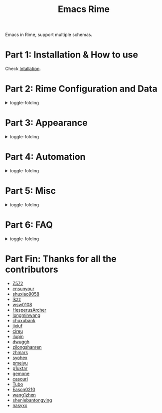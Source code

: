 #+TITLE: Emacs Rime

[[https://melpa.org/#/rime][file:https://melpa.org/packages/rime-badge.svg]] [[https://stable.melpa.org/#/rime][file:https://stable.melpa.org/packages/rime-badge.svg]]

[[file:https://i.imgur.com/jHpk7BT.gif]]

Emacs in Rime, support multiple schemas.

* Part 1: Installation & How to use

  Check [[file:INSTALLATION_EN.org][Intallation]].
* Part 2: Rime Configuration and Data
#+html: <details>
#+html: <summary>toggle-folding</summary>
** Keybindings in Rime.

With following configuration, you can send a serials of keybindings to Rime.
Since you may want them to help you with cursor navigation, candidate pagination and selection, defined in RIME's input method schema.

Currently the keybinding with Control(C-), Meta(M-) and Shift(S-) is supported.

#+BEGIN_SRC emacs-lisp
  ;; defaults
  (setq rime-translate-keybindings
    '("C-f" "C-b" "C-n" "C-p" "C-g" "<left>" "<right>" "<up>" "<down>" "<prior>" "<next>" "<delete>"))
#+END_SRC

** Assign Rime share-data-dir and user-data-dir

~rime-share-data-dir~ is where Rime store its configuration post installation.
E.g. default path for Linux is usually =/usr/share/rime-data= ,
Normally you could just use the default value, or configure the variable to use another location.
E.g. for fcitx5-rime maybe this path: =~/.local/share/fcitx5/rime= .

~rime-user-data-dir~ is where emacs-rime deploy at,
the default path is =~/.emacs.d/rime= .
Configure the variable to use another location.

*Making ~emacs-rime~ 与 ~fcitx-rime~ share user-data-dir is NOT recommended* 。
Take using terra-pinyin in fcitx-rime and emacs-rime as an example, if configured
#+BEGIN_SRC emacs-lisp
(setq rime-user-data-dir "~/.config/fcitx/rime/")
#+END_SRC
then after first deployment of ~emacs-rime~ , a new ~terra_pinyin.userdb/~ folder is generated, and the original ~fcitx-rime~ usage logs are be moved to ~terra_pinyin.userdb.old/~ , leading to an empty vocabulary frequency information in ~terra_pinyin.userdb.txt~ .

** Shortcut to open Rime configuration file

Use ~rime-open-configuration~.

** Redeploy
#+html: <details>
#+html: <summary>toggle-folding</summary>

Same as RIME, the configuration file of ~emacs-rime~ does NOT take effect until redeployment.

Take adding terra-pinyin as an example.

Find the path where the configuration of ~emacs-rime~ locates,
or use ~M-x rime-open-configuration~ to open ~default.custom.yaml~ ,
goto ~patch:schema_list~ and add ~- schema: terra_pinyin~ .
Now you need ~M-x rime-deploy~ to redeploy to enable terra-pinyin.
After that you may press ~C-`~ to pop up rime menu and select desired one.

Example:
#+BEGIN_SRC yaml
patch:
  schema_list:
    - schema: luna_pinyin
    - schema: pinyin_simp
    - schema: terra_pinyin
  menu/page_size: 7 # show 7 candidates per page.
  switcher:
    hotkeys:
      - Control+grave # Key binding to active RIME's menu. Some editions of RIME support <F4> as shortcut, which is likely to clash with other programs.
#+END_SRC

*** Lost user vocabulary database after redeployment?

The cause may be using the same user-data-dir by ~emacs-rime~ and ~fcitx-rime~ , as explained earlier.

How to recover: (still, take terra_pinyin as an example) Set user-data-dir of ~emacs-rime~ to another folder, delete ~terra_pinyin.userdb/~ and rename ~terra_pinyin.userdb.old/~ to the previous one, resync or redeploy, ~terra_pinyin.userdb.txt~ should recover now.

#+html: </details>
** Sync vocabulary
#+html: <details>
#+html: <summary>toggle-folding</summary>

~M-x rime-sync~ is capable of syncing and backing up for RIME input method schema and vocabulary data, and every sync is a dual-directional sync.
The backup file generated for vocabulary data is ~sync/ins_id/schema.userdb.txt~ , the file is the plain text of vocabulary data and vocabulary frequency log in the folder ~schema.userdb/~ , for convenience using it across platforms on multiple devices.

The so called dual-directional sync is that, the vocabulary frequency and user customed vocabulary of current device (in ~schema.userdb/~ ) and the vocabulary logged in the backup file (in ~sync/ins_id/schema.userdb.txt~ ) will be merged by RIME, and the generated *union* will continue to be logged in ~schema.userdb/~ . Then a new backup file will be generated, still naming as ~sync/ins_id/schema.userdb.txt~ , and (without prompt to ask the user) override the old one.

The mentioned path of ~sync~ folder and configuration file ~default.custom.yaml~ is under the same directory.
~ins_id~ , respectively, is the value of ~installation_id~ in the file ~installation.yaml~ . The default value is generated by random, and can be set to some customed string value.

Taking adding terra-pinyin and sync as an example. After enable this input method scheme, a folder ~terra_pinyin.userdb~ under RIME share data directory is generated, which has the log of usage frequency user defined vocabulary, so better not modify it.
Before you sync, modify the content of ~installation.yaml~ to the customed ~installation_id: "hesperus"~ . Then ~M-x rime-sync~ , which will generate the file ~terra_pinyin.userdb.txt~ (vocabulary data) and ~terra_pinyin.schema.yaml~ (input method schema) under ~sync/hesperus/~ .

If you have vocabulary data accumulated on other devices or systems, and you want to keep using it, then you should sync in the original system, and copy the generated ~terra_pinyin.userdb.txt~ to the targed system's ~sync/hesperus/~ , then do sync or deploy. Now, the vocabulary data backed up in the old system willby merged under ~terra_pinyin.userdb/~ in the new system, and new union will be exported too, overriding ~terra_pinyin.userdb.txt~ .

#+html: </details>
*** Vocabulary data sync failed?
#+html: <details>
#+html: <summary>toggle-folding</summary>

Take using terra-pinyin as an example.

*It's advised to set the same value for ~installation_id~ on different devices or systems.* If they're not the same, the sync process may fail, i.e. the vocabulary frequency log in ~terra_pinyin.userdb.txt~ copied from old system won't be obtained in current ~terra_pinyin.userdb/~ .
At time, the vocabulary frequency info in this file is not empty, but with a different ~user_id~ , and possibly not take effect even after modify the value and resync.
#+html: </details>
#+html: </details>
#+html: </details>
* Part 3: Appearance
#+html: <details>
#+html: <summary>toggle-folding</summary>
** Candidate menu style

Set via ~rime-show-candidate~.

| Value      | description                                                                 |
|------------+-----------------------------------------------------------------------------|
| ~nil~        | don't show candidate at all.                                                |
| ~minibuffer~ | Display in minibuffer.                                                      |
| ~message~    | Display with ~message~ function, useful when you use minibuffer as mode-line. |
| ~popup~      | Use popup.                                                                  |
| ~posframe~   | Use posfarme, will fallback to popup in TUI                                 |
| ~sidewindow~ | Use sidewindow.

** Candidate style

| Face                      | Meaning                                                |
|---------------------------+--------------------------------------------------------|
| ~rime-default-face~       | default foreground and background color(posframe only) |
| ~rime-code-face~          | color of code                                           |
| ~rime-candidate-num-face~ | color of candidate number                         |
| ~rime-comment-face~       | color of candidate comment                        |

** posframe/popup/sidewindow candidate style

Configure ~rime-posframe-style~ , ~rime-popup-style~ or ~rime-sidewindow-style~ , possible values:

| value        | meaning             |
|--------------+---------------------|
| ~simple~     | single lined        |
| ~horizontal~ | horizontal(default) |
| ~vertical~   | vertical            |

** Other properties of posframe

Configure ~rime-posframe-properties~ , but ~rime-default-face~ for color.

#+begin_src emacs-lisp
  (setq rime-posframe-properties
   (list :font "sarasa ui sc"
         :internal-border-width 10))
#+end_src

For supported configuration, see [[https://github.com/tumashu/posframe/blob/master/posframe.el#L212][posframe]] .

** Other properties of sidewindow

Configure ~rime-sidewindow-style~ , possible values are ~top~ , ~bottom~ , ~left~ , ~right~ , meaning the position where sidewindow should appear.

Configure ~rime-sidewindow-keep-window~ , if ~t~ then keeps sidewindow open.

** The lighter

You can get a lighter via ~(rime-lighter)~, which returns you a colored ~ㄓ~.
Put it in modeline or anywhere you want.

You can customize with ~rime-title~, ~rime-indicator-face~ and ~rime-indicator-dim-face~.

** The soft cursor

Default to ~|~ , you can customize it with

#+BEGIN_SRC emacs-lisp
  (setq rime-cursor "˰")
#+END_SRC

** Style of preedit text

Configure ~rime-preedit-face~ .

** Appearence format of preedit code

Configure ~rime-show-preedit~, possible values:
| values   | meaning                |
|----------+------------------------|
| ~t~      | show in menu           |
| ~inline~ | replace commit preview |
| ~nil~    | don't show             |

Note: Soft cursor won't appear using ~inline~ or ~nil~ .

#+html: </details>
#+html: </details>
* Part 4: Automation
#+html: <details>
#+html: <summary>toggle-folding</summary>
** Temporarily ascii mode

If you want specific a list of rules to automatically enable ascii mode, you can customize ~rime-disable-predicates~.

Following is an example to use ascii mode in ~evil-normal-state~ or when cursor is after alphabet character or when cursor is in code.

#+BEGIN_SRC emacs-lisp
  (setq rime-disable-predicates
        '(rime-predicate-evil-mode-p
          rime-predicate-after-alphabet-char-p
          rime-predicate-prog-in-code-p))
#+END_SRC

*** Built-in Predicate Functions

- ~rime-predicate-after-alphabet-char-p~

  After an alphabet character (must beginning with letter [a-zA-Z]).

- ~rime-predicate-after-ascii-char-p~

  After any alphabet character.

- ~rime-predicate-prog-in-code-p~

  On ~prog-mode~ and ~conf-mode~, not in comments and quotes.

- ~rime-predicate-in-code-string-p~

  In the code string(not comment string).

- ~rime-predicate-evil-mode-p~

  In the non-editing state of ~evil-mode~.

- ~rime-predicate-ace-window-p~

  If the ~ace-window-mode~ is activated.

- ~rime-predicate-hydra-p~

  If a ~hydra~ keymap is activated.

- ~rime-predicate-current-input-punctuation-p~

  When entering punctuation.

- ~rime-predicate-punctuation-after-space-cc-p~

  When entering punctuation after a Chinese character appended with whitespaces.

- ~rime-predicate-punctuation-after-ascii-p~

  When entering punctuation after an ascii character.

- ~rime-predicate-punctuation-line-begin-p~

  When entering punctuation at the beginning of the line.

- ~rime-predicate-space-after-ascii-p~

  After an ascii character appended with whitespaces.

- ~rime-predicate-space-after-cc-p~

  After a Chinese character appended with whitespaces.

- ~rime-predicate-current-uppercase-letter-p~

  When entering a uppercase letter.

- ~rime-predicate-tex-math-or-command-p~

  When inside a (La)TeX math environment or entering a (La)TeX command.

*** Indicator for indicating the state of temporary English state

Use ~(rime-lighter)~ to generate a character ~ㄓ~ for showing.
Customization is available by configuring ~rime-indicator-face~ and ~rime-indicator-dim-face~ .

The configuration below could replace the icon of input method, to make it using color to indicate the current state of temporary English state.

#+begin_src emacs-lisp
  ;;; See the default value of mode-line-mule-info as reference, which may contain somthing useful.
  (setq mode-line-mule-info '((:eval (rime-lighter))))
#+end_src

*** Temporary English input based on Rime inline ascii mode

Configure ~rime-inline-predicates~ , which structure is same as ~rime-disable-predicates~ but with lower priority.

The function is mainly for temporary input English text with spaces.

Because of the limit of current code, if not using default ~Shift_L~ to toggle inline ascii mode in Rime configuration, shoud specify that in emacs-rime.
It won't activate normally unless the configurations on both sides are the same.

#+begin_src emacs-lisp
  ;;; support shift-l, shift-r, control-l, control-r
  (setq rime-inline-ascii-trigger 'shift-l)
#+end_src

When preedit code exists, use ~rime-inline-ascii~ to toggle mode.

#+begin_src emacs-lisp
  (define-key rime-active-mode-map (kbd "M-j") 'rime-inline-ascii)
#+end_src

*** Prevent specific single characters from auto commit in inline-ascii mode
#+begin_src emacs-lisp
  (setq rime-inline-ascii-holder ?x)      ; Any single character that not trigger auto commit
#+end_src

*** Force enable

If one of ~rime-disable-predicates~ returns t, you can still force enable the input method with ~rime-force-enable~.
The effect will only last for one input behavior.

You probably want to give this command a keybinding.

** Commit the 1st item automatically when toggle input method

Give =rime-commit1-and-toggle-input-method= a keybinding to replace what =toggle-input-method= does.

** Commit the 1st item automatically when switch to evil-normal-state

Give ~rime-commit1-and-toggle-input-method~ a rebind in ~rime-active-mode-map~ on =<escape>= , an example configuration:
#+BEGIN_SRC elisp
(define-key rime-active-mode-map (kbd "<escape>") 'rime-commit1-and-evil-normal)
#+END_SRC

** Auto close input method after using minibuffer

Auto close as default.
Set ~rime-deactivate-when-exit-minibuffer~ to nil to cancel this behavior.

** How to integrate this with <code>evil-escape</code>?

*The following code may have performance issue*

Add the following code snippet in your configuration files, then you can use [[https://github.com/syl20bnr/evil-escape][evil-escape]]
to return to normal state when having nothing in editing(no preedit overlay).
#+BEGIN_SRC emacs-lisp
  (defun rime-evil-escape-advice (orig-fun key)
    "advice for `rime-input-method' to make it work together with `evil-escape'.
          Mainly modified from `evil-escape-pre-command-hook'"
    (if rime--preedit-overlay
        ;; if `rime--preedit-overlay' is non-nil, then we are editing something, do not abort
        (apply orig-fun (list key))
      (when (featurep 'evil-escape)
        (let (
              (fkey (elt evil-escape-key-sequence 0))
              (skey (elt evil-escape-key-sequence 1))
              )
          (if (or (char-equal key fkey)
                  (and evil-escape-unordered-key-sequence
                       (char-equal key skey)))
              (let ((evt (read-event nil nil evil-escape-delay)))
                (cond
                 ((and (characterp evt)
                       (or (and (char-equal key fkey) (char-equal evt skey))
                           (and evil-escape-unordered-key-sequence
                                (char-equal key skey) (char-equal evt fkey))))
                  (evil-repeat-stop)
                  (evil-normal-state))
                 ((null evt) (apply orig-fun (list key)))
                 (t
                  (apply orig-fun (list key))
                  (if (numberp evt)
                      (apply orig-fun (list evt))
                    (setq unread-command-events (append unread-command-events (list evt))))))
                )
            (apply orig-fun (list key)))))))


  (advice-add 'rime-input-method :around #'rime-evil-escape-advice)
#+END_SRC
#+html: </details>
* Part 5: Misc
#+html: <details>
#+html: <summary>toggle-folding</summary>
** Open Rime menu

Assuming you use ~C-~~ for the menu.

#+begin_src yaml
  switcher:
    caption: 〔方案選單〕
    hotkeys:
      - Control+grave
#+end_src

You can bind this key to ~rime-mode-map~ with command ~rime-send-keybinding~.

#+begin_src emacs-lisp
  (use-package
    ...

    :bind
    (:map rime-mode-map
          ("C-`" . 'rime-send-keybinding))
    ...
    )
#+end_src

#+html: </details>
* Part 6: FAQ

#+html: <details>
#+html: <summary>toggle-folding</summary>
** Use in isearch

emacs-rime won't work properly in isearch.
Use [[https://github.com/zk-phi/phi-search][phi-search]] instead.

** The last item of the candidate box is not displayed?

Few users occasionally have a issue that the last candidate word is not displayed.
It can be determined that this is related to `posframe`, but the reason has not
been found. A temporary solution is to append a full-width whitespace to the end of
the candidate list.
#+BEGIN_SRC emacs-lisp
(defun +rime--posframe-display-content-a (args)
  "Append a full-width whitespace to the input string.
This can temporarily solve the problem of `posframe` occasionally
\"eating\" words."
  (cl-destructuring-bind (content) args
    (let ((newresult (if (string-blank-p content)
                         content
                       (concat content "　"))))
      (list newresult))))

(if (fboundp 'rime--posframe-display-content)
    (advice-add 'rime--posframe-display-content
                :filter-args
                #'+rime--posframe-display-content-a)
  (error "Function `rime--posframe-display-content' is not available."))
#+END_SRC


** Want a pure emacs input method without <code>librime</code>?

Maybe, you need [[https://github.com/tumashu/pyim][pyim]].

#+html: </details>


#+html: </details>

* Part Fin: Thanks for all the contributors

- [[https://github.com/Z572][Z572]]
- [[https://github.com/cnsunyour][cnsunyour]]
- [[https://github.com/shuxiao9058][shuxiao9058]]
- [[https://github.com/lkzz][lkzz]]
- [[https://github.com/wsw0108][wsw0108]]
- [[https://github.com/HesperusArcher][HesperusArcher]]
- [[https://github.com/longminwang][longminwang]]
- [[https://github.com/chuxubank][chuxubank]]
- [[https://github.com/jixiuf][jixiuf]]
- [[https://github.com/cireu][cireu]]
- [[https://github.com/ilupin][ilupin]]
- [[https://github.com/dwuggh][dwuggh]]
- [[https://github.com/zilongshanren][zilongshanren]]
- [[https://github.com/zhmars][zhmars]]
- [[https://github.com/syohex][syohex]]
- [[https://github.com/pmeiyu][pmeiyu]]
- [[https://github.com/p1uxtar][p1uxtar]]
- [[https://github.com/gemone][gemone]]
- [[https://github.com/casouri][casouri]]
- [[https://github.com/Tubo][Tubo]]
- [[https://github.com/Eason0210][Eason0210]]
- [[https://github.com/wang1zhen][wang1zhen]]
- [[https://github.com/shenlebantongying][shenlebantongying]]
- [[https://github.com/nasyxx][nasyxx]]
